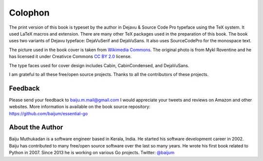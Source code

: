 Colophon
========

The print version of this book is typeset by the author in Dejavu &
Source Code Pro typeface using the TeX system. It used LaTeX macros and
extension. There are many other TeX packages used in the preparation of
this book. The book uses two variants of Dejavu typeface: DejaVuSerif
and DejaVuSans. It also uses SourceCodePro for the monospace text.

The picture used in the book cover is taken from `Wikimedia
Commons <https://commons.wikimedia.org/wiki/File:The_ladder_of_life_is_full_of_splinters.jpg>`__.
The original photo is from Mykl Roventine and he has licensed it under
Creativce Commons `CC BY
2.0 <https://creativecommons.org/licenses/by/2.0>`__ license.

The type faces used for cover design includes Cabin, CabinCondensed, and
DejaVuSans.

I am grateful to all these free/open source projects. Thanks to all the
contributors of these projects.

Feedback
--------

| Please send your feedback to baiju.m.mail@gmail.com I would appreciate
  your tweets and reviews on Amazon and other websites. More information
  is available on the book source repository:
| https://github.com/baijum/essential-go

About the Author
----------------

Baiju Muthukadan is a software engineer based in Kerala, India. He
started his software development career in 2002. Baiju has contributed
to many free/open source software over the last so many years. He wrote
his first book related to Python in 2007. Since 2013 he is working on
various Go projects. Twitter: `@baijum <https://twitter.com/baijum>`__
